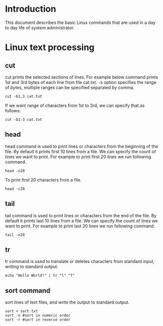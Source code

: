 #+Author: Yogesh Agrawal
#+Date: <2016-03-04 Fri>
#+Email: yogeshiiith@gmail.com

* Introduction
This document describes the basic Linux commands that are used in a day to day
life of system administrator.

* Linux text processing
** cut
cut prints the selected sections of lines. For example below command prints 1st
and 3rd bytes of each line from file cat.txt. =-b= option specifies the range of
bytes, multiple ranges can be specified separated by comma.
#+BEGIN_EXAMPLE
cut -b1,3 cat.txt
#+END_EXAMPLE
If we want range of characters from 1st to 3rd, we can specify that as follows:
#+BEGIN_EXAMPLE
cut -b1-3 cat.txt
#+END_EXAMPLE

** head
head command is used to print lines or characters from the beginning of the
file. By default it prints first 10 lines from a file. We can specify the count
of lines we want to print. For example to print first 20 lines we run following
command.
#+BEGIN_EXAMPLE
head -n20
#+END_EXAMPLE
To print first 20 characters from a file.
#+BEGIN_EXAMPLE
head -c20
#+END_EXAMPLE

** tail
tail command is used to print lines or characters from the end of the file. By
default it prints last 10 lines from a file. We can specify the count of lines
we want to print. For example to print last 20 lines we run following command.
#+BEGIN_EXAMPLE
tail -n20
#+END_EXAMPLE
** tr
tr command is used to translate or deletes characters from standard input,
writing to standard output.
#+BEGIN_EXAMPLE
echo "Hello World!" | tr "l" "T"
#+END_EXAMPLE
** sort command
sort lines of text files, and write the output to standard output.
#+BEGIN_EXAMPLE
sort < sort.txt
sort -n #sort in numeric order
sort -r #sort in reverse order
#+END_EXAMPLE
** 
